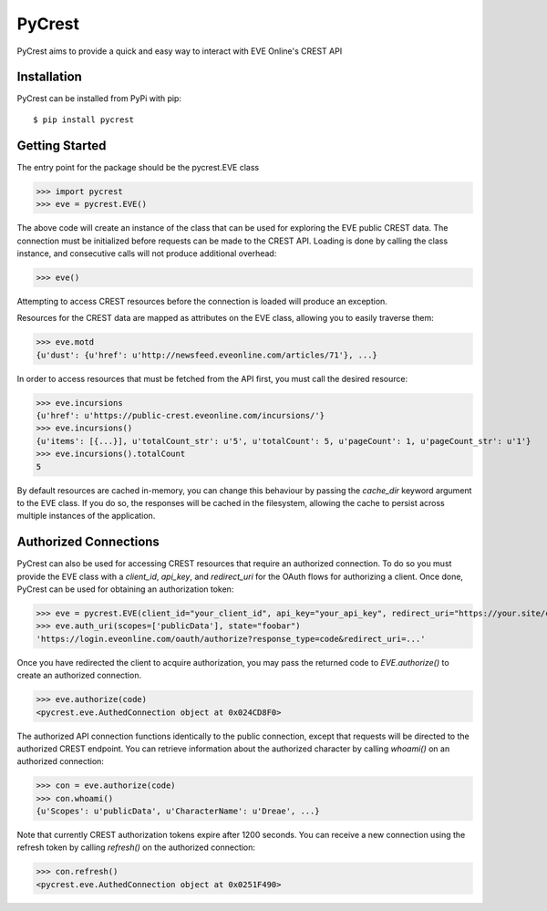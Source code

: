 =======
PyCrest
=======

PyCrest aims to provide a quick and easy way to interact with EVE Online's CREST API

Installation
============

PyCrest can be installed from PyPi with pip::

    $ pip install pycrest


Getting Started
===============

The entry point for the package should be the pycrest.EVE class

.. highlight:: python

>>> import pycrest
>>> eve = pycrest.EVE()

.. highlight:: none

The above code will create an instance of the class that can be used for exploring the EVE public CREST data.  The
connection must be initialized before requests can be made to the CREST API.  Loading is done by calling the class
instance, and consecutive calls will not produce additional overhead:

.. highlight:: python

>>> eve()

.. highlight:: none

Attempting to access CREST resources before the connection is loaded will produce an exception.

Resources for the CREST data are mapped as attributes on the EVE class, allowing you to easily traverse them:

.. highlight:: python

>>> eve.motd
{u'dust': {u'href': u'http://newsfeed.eveonline.com/articles/71'}, ...}

.. highlight:: none

In order to access resources that must be fetched from the API first, you must call the
desired resource:

.. highlight:: python

>>> eve.incursions
{u'href': u'https://public-crest.eveonline.com/incursions/'}
>>> eve.incursions()
{u'items': [{...}], u'totalCount_str': u'5', u'totalCount': 5, u'pageCount': 1, u'pageCount_str': u'1'}
>>> eve.incursions().totalCount
5

.. highlight:: none

By default resources are cached in-memory, you can change this behaviour by passing the `cache_dir` keyword
argument to the EVE class.  If you do so, the responses will be cached in the filesystem, allowing the cache
to persist across multiple instances of the application.

Authorized Connections
======================

PyCrest can also be used for accessing CREST resources that require an authorized connection.  To do so you must
provide the EVE class with a `client_id`, `api_key`, and `redirect_uri` for the OAuth flows for authorizing a client.
Once done, PyCrest can be used for obtaining an authorization token:

.. highlight:: python

>>> eve = pycrest.EVE(client_id="your_client_id", api_key="your_api_key", redirect_uri="https://your.site/crest")
>>> eve.auth_uri(scopes=['publicData'], state="foobar")
'https://login.eveonline.com/oauth/authorize?response_type=code&redirect_uri=...'

.. highlight:: none

Once you have redirected the client to acquire authorization, you may pass the returned code to `EVE.authorize()` to
create an authorized connection.

.. highlight:: python

>>> eve.authorize(code)
<pycrest.eve.AuthedConnection object at 0x024CD8F0>

.. highlight:: none

The authorized API connection functions identically to the public connection, except that requests will be directed
to the authorized CREST endpoint.  You can retrieve information about the authorized character by calling `whoami()`
on an authorized connection:

.. highlight:: python

>>> con = eve.authorize(code)
>>> con.whoami()
{u'Scopes': u'publicData', u'CharacterName': u'Dreae', ...}

.. highlight:: none

Note that currently CREST authorization tokens expire after 1200 seconds.  You can receive a new connection using the
refresh token by calling `refresh()` on the authorized connection:

.. highlight:: python

>>> con.refresh()
<pycrest.eve.AuthedConnection object at 0x0251F490>

.. highlight:: none